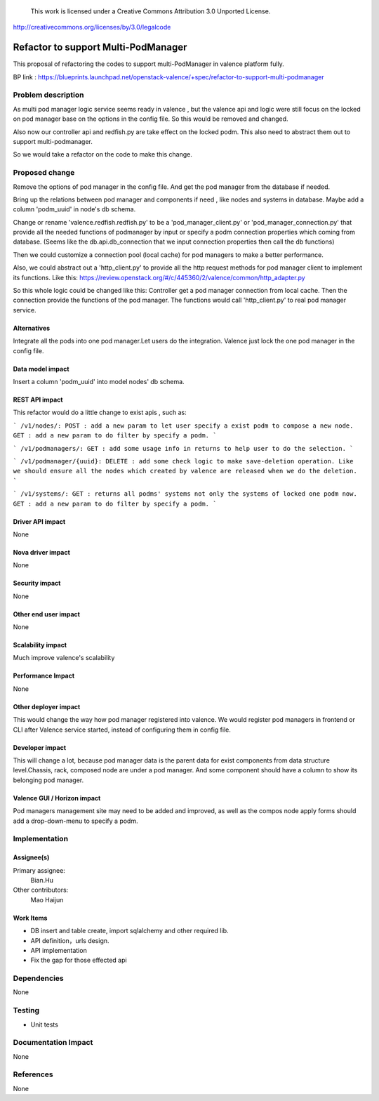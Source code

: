 ..

 This work is licensed under a Creative Commons Attribution 3.0 Unported
 License.

http://creativecommons.org/licenses/by/3.0/legalcode

====================================
Refactor to support Multi-PodManager
====================================


This proposal of refactoring the codes to support multi-PodManager in valence
platform fully.

BP link : https://blueprints.launchpad.net/openstack-valence/+spec/refactor-to-support-multi-podmanager


Problem description
===================

As multi pod manager logic service seems ready in valence , but the valence api
and logic were still focus on the locked on pod manager base on the options in
the config file. So this would be removed and changed.

Also now our controller api and redfish.py are take effect on the locked podm.
This also need to abstract them out to support multi-podmanager.

So we would take a refactor on the code to make this change.


Proposed change
===============

Remove the options of pod manager in the config file. And get the pod manager
from the database if needed.

Bring up the relations between pod manager and components if need , like nodes
and systems in database. Maybe add a column 'podm_uuid' in node's db schema.

Change or rename 'valence.redfish.redfish.py' to be a 'pod_manager_client.py'
or 'pod_manager_connection.py' that provide all the needed functions of podmanager
by input or specify a podm connection properties which coming from database.
(Seems like the db.api.db_connection that we input connection properties then
call the db functions)

Then we could customize a connection pool (local cache) for pod managers to make
a better performance.

Also, we could abstract out a 'http_client.py' to provide all the http request
methods for pod manager client to implement its functions. Like this:
https://review.openstack.org/#/c/445360/2/valence/common/http_adapter.py

So this whole logic could be changed like this:
Controller get a pod manager connection from local cache.
Then the connection provide the functions of the pod manager.
The functions would call 'http_client.py' to real pod manager service.

Alternatives
------------
Integrate all the pods into one pod manager.Let users do the integration.
Valence just lock the one pod manager in the config file.

Data model impact
-----------------
Insert a column 'podm_uuid' into model nodes' db schema.

REST API impact
---------------
This refactor would do a little change to exist apis , such as:

```
/v1/nodes/:
POST : add a new param to let user specify a exist podm to compose a new node.
GET : add a new param to do filter by specify a podm.
```

```
/v1/podmanagers/:
GET : add some usage info in returns to help user to do the selection.
```

```
/v1/podmanager/{uuid}:
DELETE : add some check logic to make save-deletion operation. Like we should
ensure all the nodes which created by valence are released when we do the deletion.
```

```
/v1/systems/:
GET : returns all podms' systems not only the systems of locked one podm now.
GET : add a new param to do filter by specify a podm.
```

Driver API impact
-----------------
None

Nova driver impact
------------------
None

Security impact
---------------
None

Other end user impact
---------------------
None

Scalability impact
------------------
Much improve valence's scalability

Performance Impact
------------------
None

Other deployer impact
---------------------
This would change the way how pod manager registered into valence. We would
register pod managers in frontend or CLI after Valence service started, instead
of configuring them in config file.

Developer impact
----------------
This will change a lot, because pod manager data is the parent data for exist
components from data structure level.Chassis, rack, composed node are under
a pod manager. And some component should have a column to show its belonging
pod manager.

Valence GUI / Horizon impact
----------------------------
Pod managers management site may need to be added and improved, as well as the
compos node apply forms should add a drop-down-menu to specify a podm.


Implementation
==============
Assignee(s)
-----------
Primary assignee:
  Bian.Hu

Other contributors:
  Mao Haijun


Work Items
----------
* DB insert and table create, import sqlalchemy and other required lib.
* API definition，urls design.
* API implementation
* Fix the gap for those effected api


Dependencies
============
None

Testing
=======
* Unit tests

Documentation Impact
====================
None

References
==========
None
